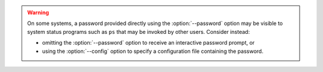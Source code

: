 .. warning::

   On some systems, a password provided directly using the
   :option:`--password` option may be visible to system status programs
   such as ``ps`` that may be invoked by other users. Consider instead:
   
   - omitting the :option:`--password` option to receive an interactive
     password prompt, or
   - using the :option:`--config` option to specify a configuration file
     containing the password.